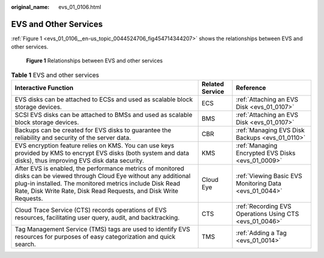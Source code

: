 :original_name: evs_01_0106.html

.. _evs_01_0106:

EVS and Other Services
======================

:ref:`Figure 1 <evs_01_0106__en-us_topic_0044524706_fig454714344207>` shows the relationships between EVS and other services.

.. _evs_01_0106__en-us_topic_0044524706_fig454714344207:

.. figure:: /_static/images/en-us_image_0000002301560510.png
   :alt: **Figure 1** Relationships between EVS and other services

   **Figure 1** Relationships between EVS and other services

.. table:: **Table 1** EVS and other services

   +--------------------------------------------------------------------------------------------------------------------------------------------------------------------------------------------------------------------------------------------------------+-----------------+---------------------------------------------------------+
   | Interactive Function                                                                                                                                                                                                                                   | Related Service | Reference                                               |
   +========================================================================================================================================================================================================================================================+=================+=========================================================+
   | EVS disks can be attached to ECSs and used as scalable block storage devices.                                                                                                                                                                          | ECS             | :ref:`Attaching an EVS Disk <evs_01_0107>`              |
   +--------------------------------------------------------------------------------------------------------------------------------------------------------------------------------------------------------------------------------------------------------+-----------------+---------------------------------------------------------+
   | SCSI EVS disks can be attached to BMSs and used as scalable block storage devices.                                                                                                                                                                     | BMS             | :ref:`Attaching an EVS Disk <evs_01_0107>`              |
   +--------------------------------------------------------------------------------------------------------------------------------------------------------------------------------------------------------------------------------------------------------+-----------------+---------------------------------------------------------+
   | Backups can be created for EVS disks to guarantee the reliability and security of the server data.                                                                                                                                                     | CBR             | :ref:`Managing EVS Disk Backups <evs_01_0110>`          |
   +--------------------------------------------------------------------------------------------------------------------------------------------------------------------------------------------------------------------------------------------------------+-----------------+---------------------------------------------------------+
   | EVS encryption feature relies on KMS. You can use keys provided by KMS to encrypt EVS disks (both system and data disks), thus improving EVS disk data security.                                                                                       | KMS             | :ref:`Managing Encrypted EVS Disks <evs_01_0009>`       |
   +--------------------------------------------------------------------------------------------------------------------------------------------------------------------------------------------------------------------------------------------------------+-----------------+---------------------------------------------------------+
   | After EVS is enabled, the performance metrics of monitored disks can be viewed through Cloud Eye without any additional plug-in installed. The monitored metrics include Disk Read Rate, Disk Write Rate, Disk Read Requests, and Disk Write Requests. | Cloud Eye       | :ref:`Viewing Basic EVS Monitoring Data <evs_01_0044>`  |
   +--------------------------------------------------------------------------------------------------------------------------------------------------------------------------------------------------------------------------------------------------------+-----------------+---------------------------------------------------------+
   | Cloud Trace Service (CTS) records operations of EVS resources, facilitating user query, audit, and backtracking.                                                                                                                                       | CTS             | :ref:`Recording EVS Operations Using CTS <evs_01_0046>` |
   +--------------------------------------------------------------------------------------------------------------------------------------------------------------------------------------------------------------------------------------------------------+-----------------+---------------------------------------------------------+
   | Tag Management Service (TMS) tags are used to identify EVS resources for purposes of easy categorization and quick search.                                                                                                                             | TMS             | :ref:`Adding a Tag <evs_01_0014>`                       |
   +--------------------------------------------------------------------------------------------------------------------------------------------------------------------------------------------------------------------------------------------------------+-----------------+---------------------------------------------------------+
